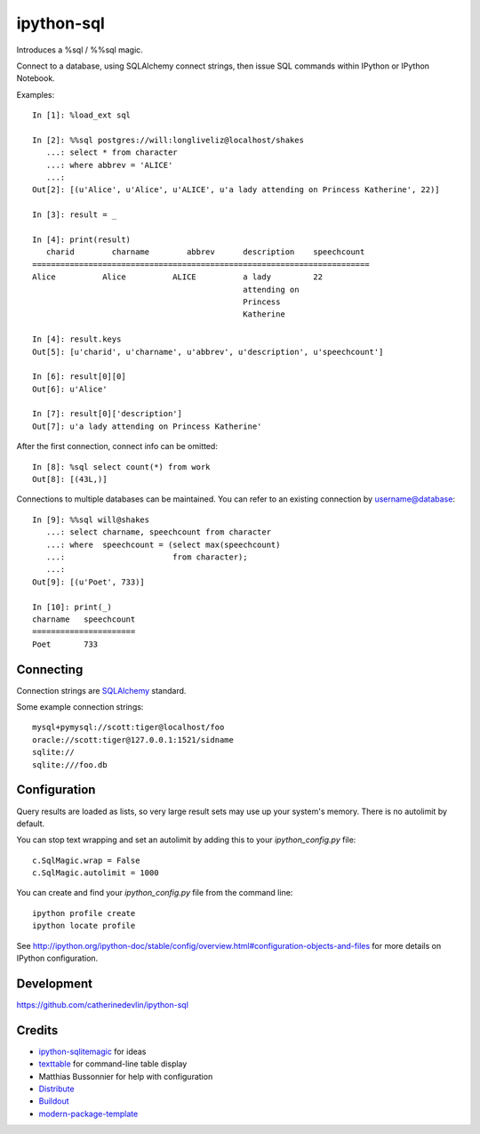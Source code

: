 ipython-sql
===========

Introduces a %sql / %%sql magic.  

Connect to a database, using SQLAlchemy connect strings, then issue SQL
commands within IPython or IPython Notebook.

Examples::

    In [1]: %load_ext sql

    In [2]: %%sql postgres://will:longliveliz@localhost/shakes
       ...: select * from character
       ...: where abbrev = 'ALICE'
       ...: 
    Out[2]: [(u'Alice', u'Alice', u'ALICE', u'a lady attending on Princess Katherine', 22)]
  
    In [3]: result = _
   
    In [4]: print(result)
       charid        charname        abbrev      description    speechcount  
    ========================================================================
    Alice          Alice          ALICE          a lady         22           
                                                 attending on                
                                                 Princess                    
                                                 Katherine          
                                                 
    In [4]: result.keys
    Out[5]: [u'charid', u'charname', u'abbrev', u'description', u'speechcount']
    
    In [6]: result[0][0]
    Out[6]: u'Alice'
    
    In [7]: result[0]['description']
    Out[7]: u'a lady attending on Princess Katherine'
                                                 
After the first connection, connect info can be omitted::

    In [8]: %sql select count(*) from work
    Out[8]: [(43L,)]
   
Connections to multiple databases can be maintained.  You can refer to 
an existing connection by username@database::

    In [9]: %%sql will@shakes
       ...: select charname, speechcount from character 
       ...: where  speechcount = (select max(speechcount) 
       ...:                       from character);
       ...: 
    Out[9]: [(u'Poet', 733)]
    
    In [10]: print(_)
    charname   speechcount 
    ======================
    Poet       733  
   
Connecting
----------

Connection strings are `SQLAlchemy`_ standard.

Some example connection strings::

    mysql+pymysql://scott:tiger@localhost/foo
    oracle://scott:tiger@127.0.0.1:1521/sidname
    sqlite://
    sqlite:///foo.db
    
.. _SQLAlchemy: http://docs.sqlalchemy.org/en/latest/core/engines.html#database-urls

Configuration
-------------
    
Query results are loaded as lists, so very large result sets may use up
your system's memory.  There is no autolimit by default.

You can stop text wrapping and set an autolimit by adding this to your
`ipython_config.py` file::


    c.SqlMagic.wrap = False
    c.SqlMagic.autolimit = 1000 
    
You can create and find your `ipython_config.py` file from
the command line::

    ipython profile create
    ipython locate profile
    
See http://ipython.org/ipython-doc/stable/config/overview.html#configuration-objects-and-files  
for more details on IPython configuration. 

Development
-----------

https://github.com/catherinedevlin/ipython-sql

Credits
-------

- `ipython-sqlitemagic`_ for ideas
- `texttable`_ for command-line table display
- Matthias Bussonnier for help with configuration
- `Distribute`_
- `Buildout`_
- `modern-package-template`_

.. _ipython-sqlitemagic: https://github.com/tkf/ipython-sqlitemagic
.. _texttable: https://pypi.python.org/pypi/texttable
.. _Buildout: http://www.buildout.org/
.. _Distribute: http://pypi.python.org/pypi/distribute
.. _`modern-package-template`: http://pypi.python.org/pypi/modern-package-template
